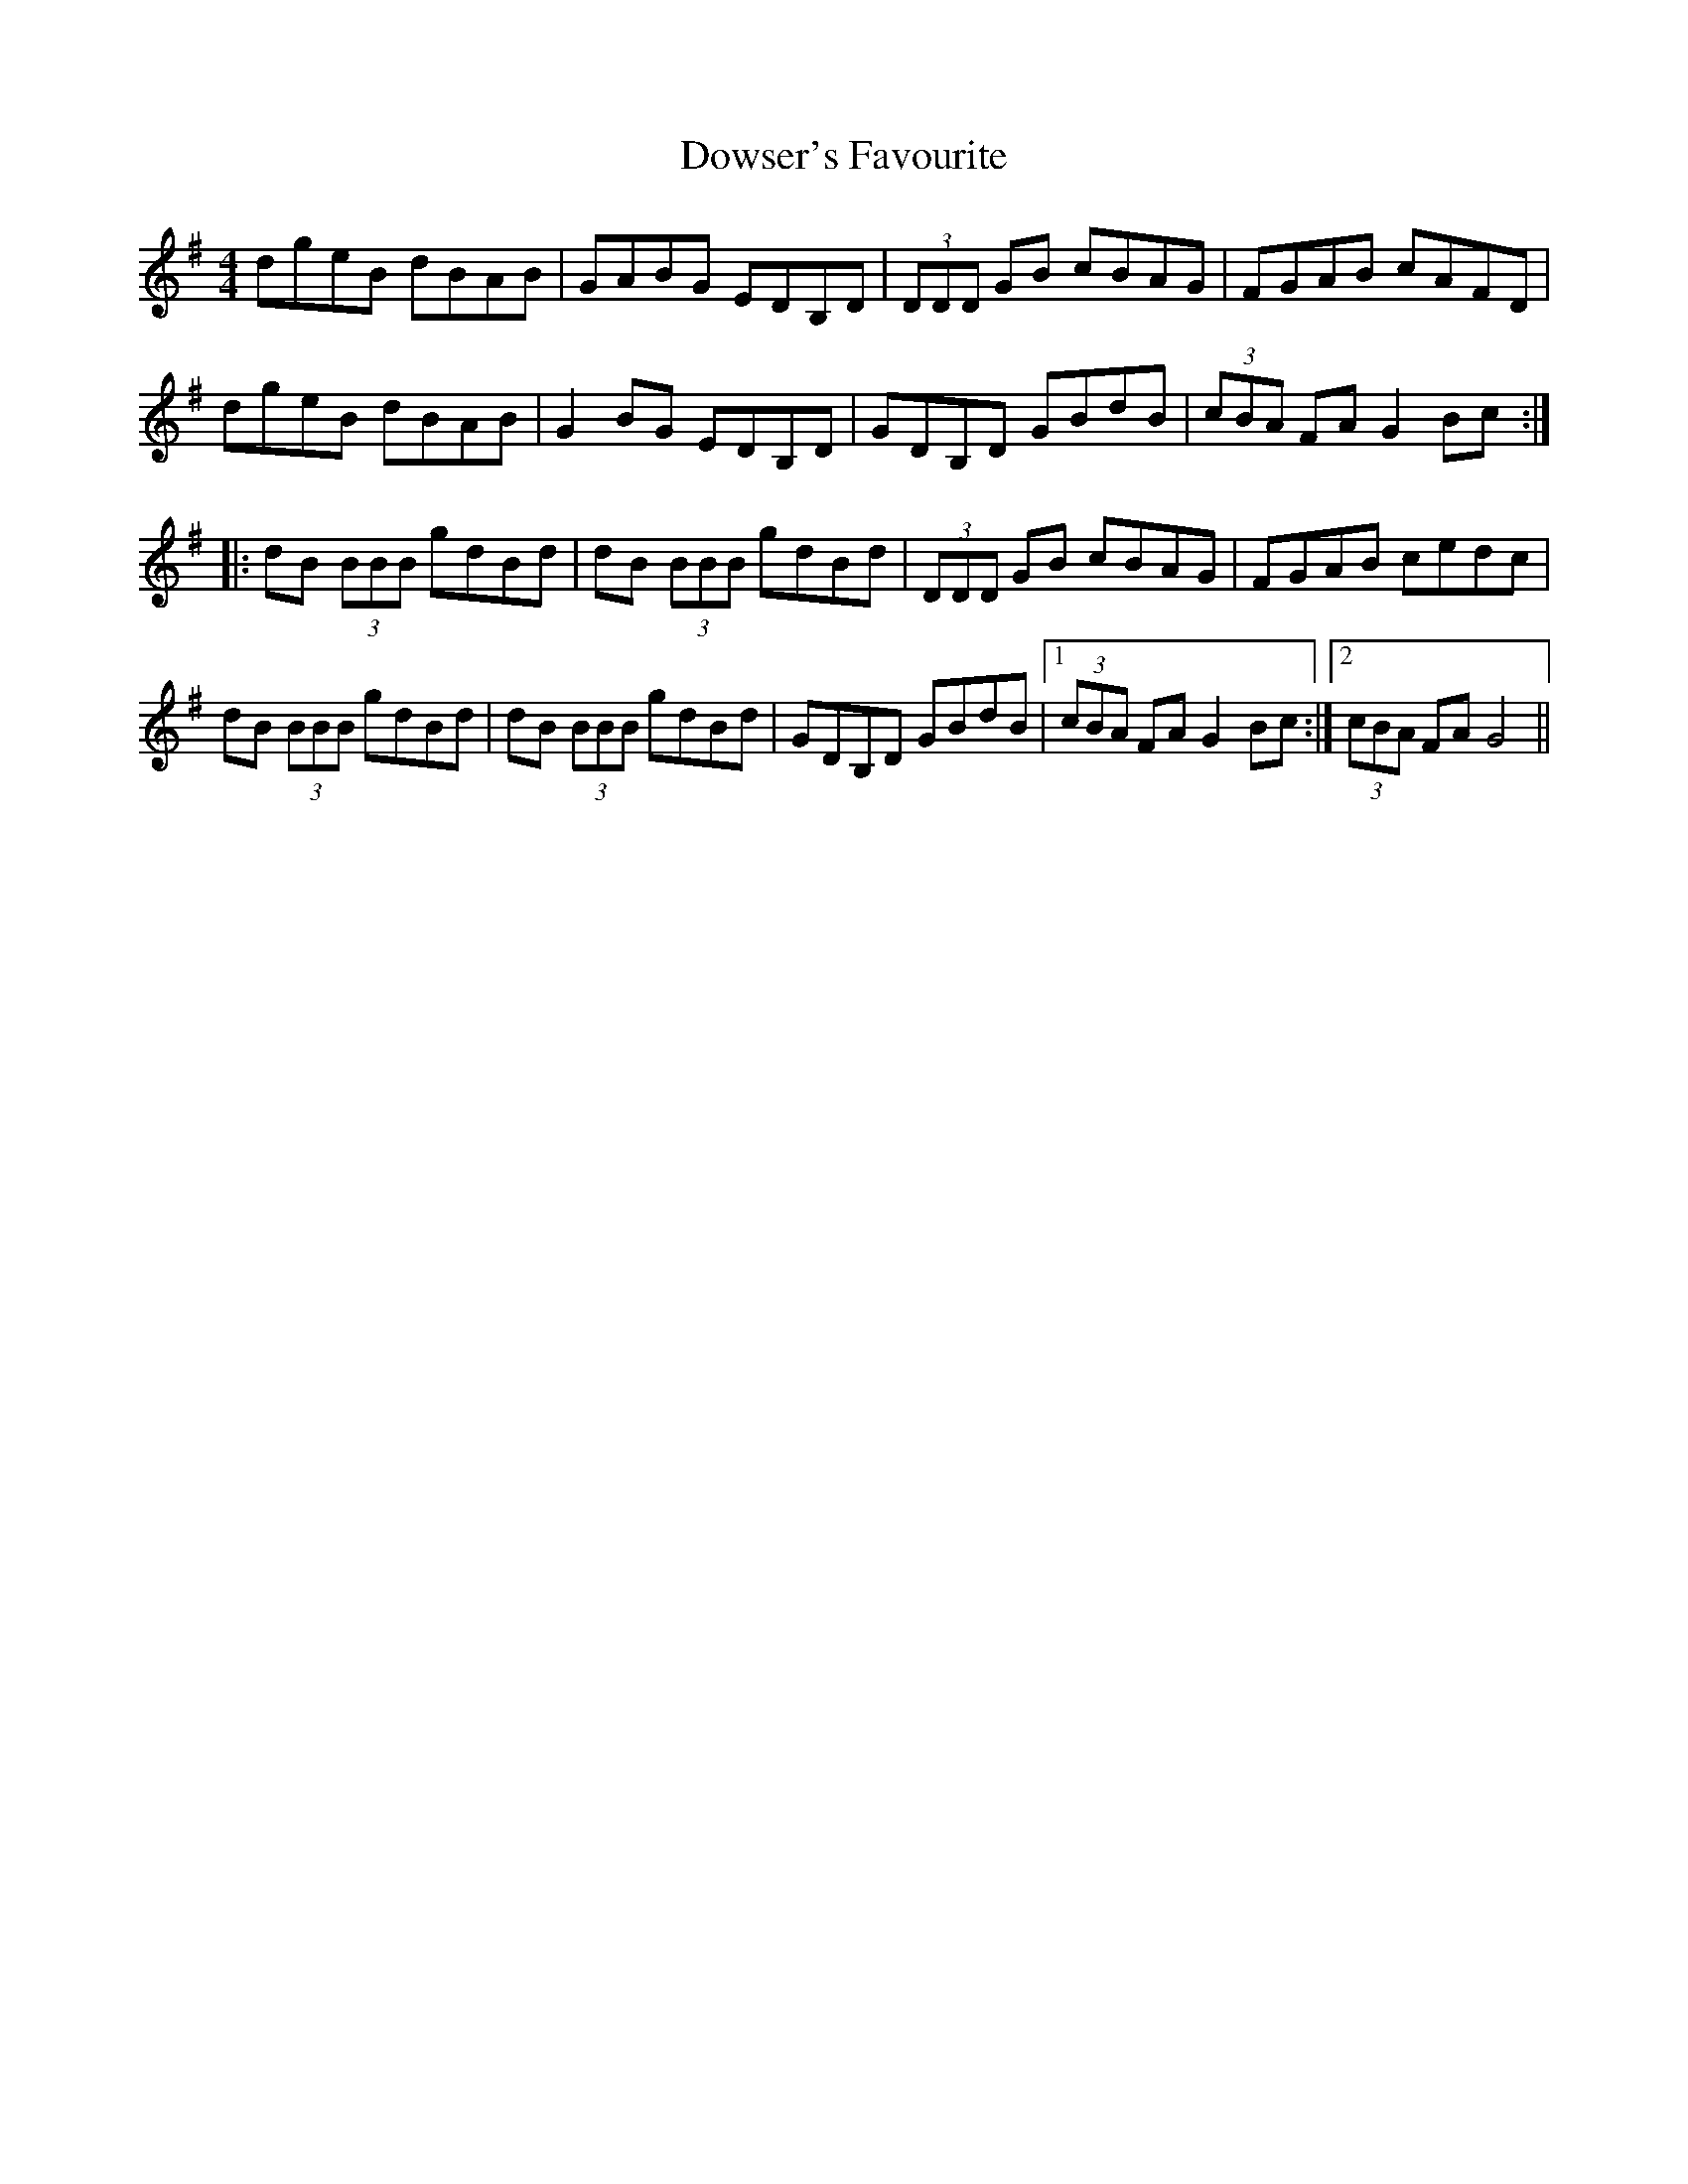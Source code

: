 X: 10712
T: Dowser's Favourite
R: reel
M: 4/4
K: Gmajor
dgeB dBAB|GABG EDB,D|(3DDD GB cBAG|FGAB cAFD|
dgeB dBAB|G2 BG EDB,D|GDB,D GBdB|(3cBA FA G2 Bc:|:
dB (3BBB gdBd|dB (3BBB gdBd|(3DDD GB cBAG|FGAB cedc|
dB (3BBB gdBd|dB (3BBB gdBd|GDB,D GBdB|1 (3cBA FA G2 Bc:|2 (3cBA FA G4||

